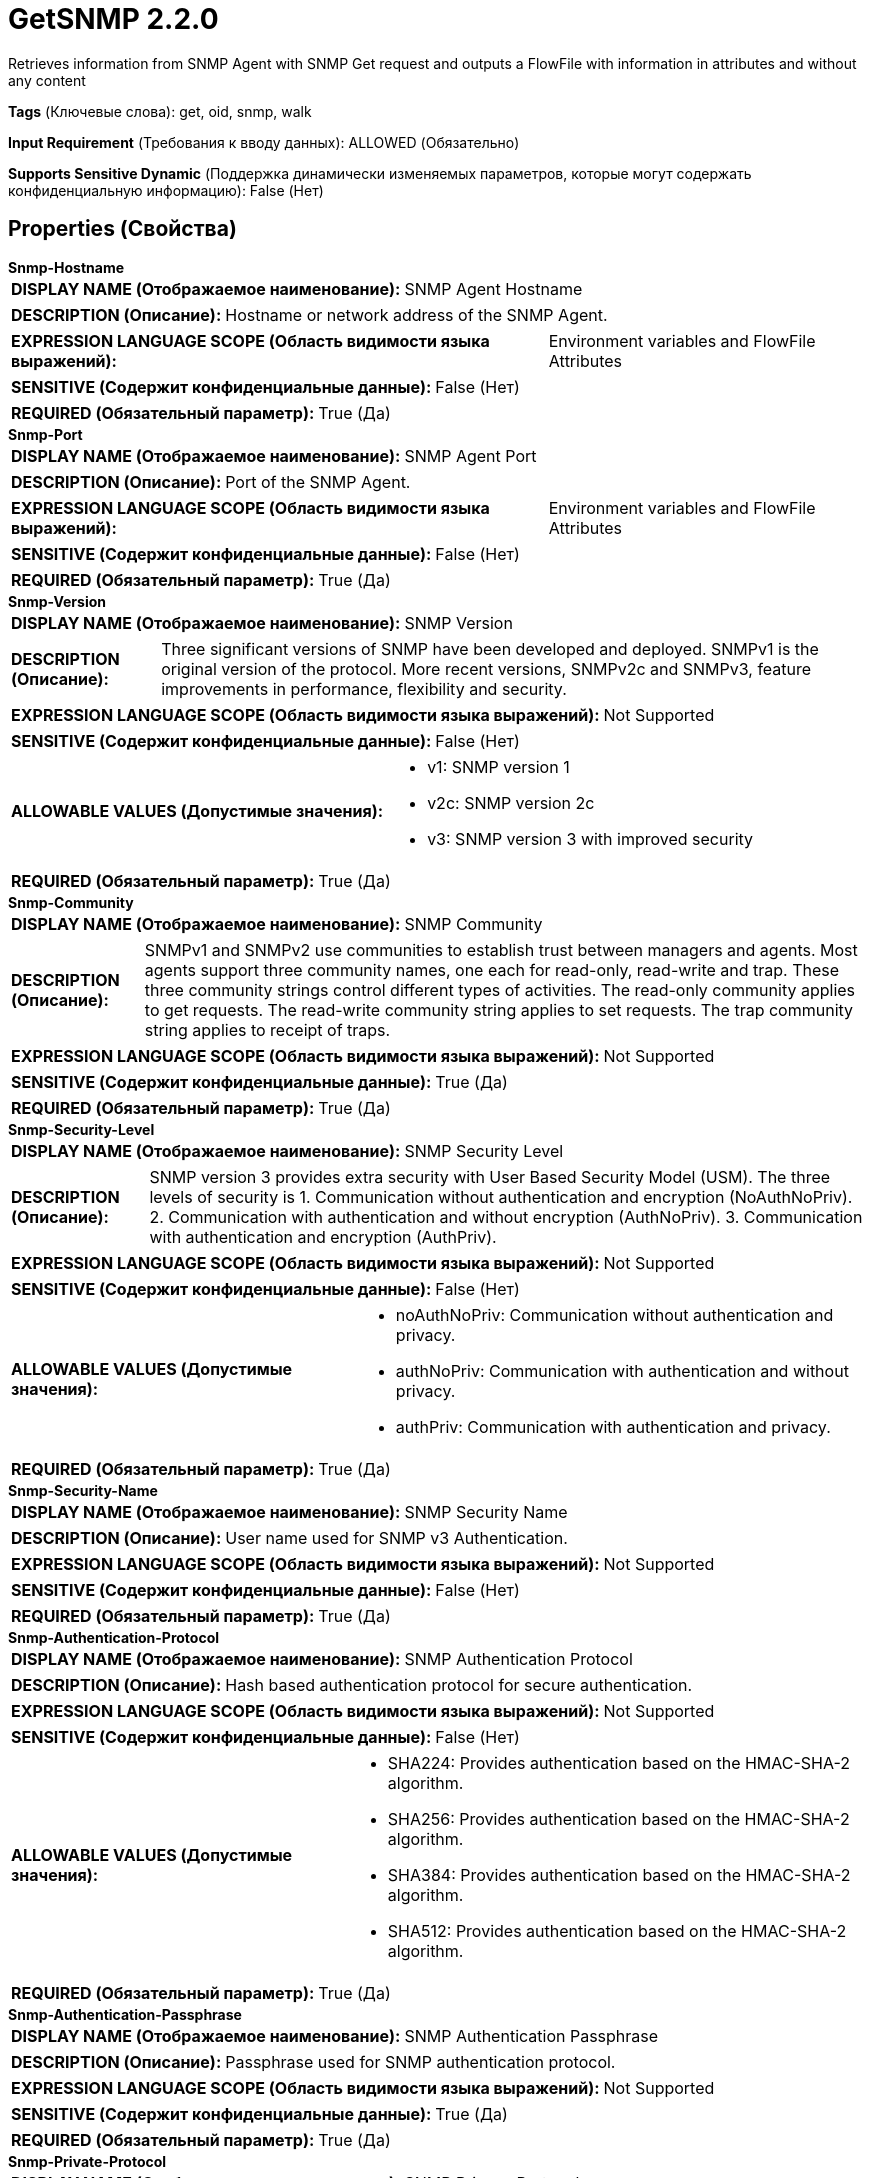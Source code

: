 = GetSNMP 2.2.0

Retrieves information from SNMP Agent with SNMP Get request and outputs a FlowFile with information in attributes and without any content

[horizontal]
*Tags* (Ключевые слова):
get, oid, snmp, walk
[horizontal]
*Input Requirement* (Требования к вводу данных):
ALLOWED (Обязательно)
[horizontal]
*Supports Sensitive Dynamic* (Поддержка динамически изменяемых параметров, которые могут содержать конфиденциальную информацию):
 False (Нет) 



== Properties (Свойства)


.*Snmp-Hostname*
************************************************
[horizontal]
*DISPLAY NAME (Отображаемое наименование):*:: SNMP Agent Hostname

[horizontal]
*DESCRIPTION (Описание):*:: Hostname or network address of the SNMP Agent.


[horizontal]
*EXPRESSION LANGUAGE SCOPE (Область видимости языка выражений):*:: Environment variables and FlowFile Attributes
[horizontal]
*SENSITIVE (Содержит конфиденциальные данные):*::  False (Нет) 

[horizontal]
*REQUIRED (Обязательный параметр):*::  True (Да) 
************************************************
.*Snmp-Port*
************************************************
[horizontal]
*DISPLAY NAME (Отображаемое наименование):*:: SNMP Agent Port

[horizontal]
*DESCRIPTION (Описание):*:: Port of the SNMP Agent.


[horizontal]
*EXPRESSION LANGUAGE SCOPE (Область видимости языка выражений):*:: Environment variables and FlowFile Attributes
[horizontal]
*SENSITIVE (Содержит конфиденциальные данные):*::  False (Нет) 

[horizontal]
*REQUIRED (Обязательный параметр):*::  True (Да) 
************************************************
.*Snmp-Version*
************************************************
[horizontal]
*DISPLAY NAME (Отображаемое наименование):*:: SNMP Version

[horizontal]
*DESCRIPTION (Описание):*:: Three significant versions of SNMP have been developed and deployed. SNMPv1 is the original version of the protocol. More recent versions, SNMPv2c and SNMPv3, feature improvements in performance, flexibility and security.


[horizontal]
*EXPRESSION LANGUAGE SCOPE (Область видимости языка выражений):*:: Not Supported
[horizontal]
*SENSITIVE (Содержит конфиденциальные данные):*::  False (Нет) 

[horizontal]
*ALLOWABLE VALUES (Допустимые значения):*::

* v1: SNMP version 1 

* v2c: SNMP version 2c 

* v3: SNMP version 3 with improved security 


[horizontal]
*REQUIRED (Обязательный параметр):*::  True (Да) 
************************************************
.*Snmp-Community*
************************************************
[horizontal]
*DISPLAY NAME (Отображаемое наименование):*:: SNMP Community

[horizontal]
*DESCRIPTION (Описание):*:: SNMPv1 and SNMPv2 use communities to establish trust between managers and agents. Most agents support three community names, one each for read-only, read-write and trap. These three community strings control different types of activities. The read-only community applies to get requests. The read-write community string applies to set requests. The trap community string applies to receipt of traps.


[horizontal]
*EXPRESSION LANGUAGE SCOPE (Область видимости языка выражений):*:: Not Supported
[horizontal]
*SENSITIVE (Содержит конфиденциальные данные):*::  True (Да) 

[horizontal]
*REQUIRED (Обязательный параметр):*::  True (Да) 
************************************************
.*Snmp-Security-Level*
************************************************
[horizontal]
*DISPLAY NAME (Отображаемое наименование):*:: SNMP Security Level

[horizontal]
*DESCRIPTION (Описание):*:: SNMP version 3 provides extra security with User Based Security Model (USM). The three levels of security is 1. Communication without authentication and encryption (NoAuthNoPriv). 2. Communication with authentication and without encryption (AuthNoPriv). 3. Communication with authentication and encryption (AuthPriv).


[horizontal]
*EXPRESSION LANGUAGE SCOPE (Область видимости языка выражений):*:: Not Supported
[horizontal]
*SENSITIVE (Содержит конфиденциальные данные):*::  False (Нет) 

[horizontal]
*ALLOWABLE VALUES (Допустимые значения):*::

* noAuthNoPriv: Communication without authentication and privacy. 

* authNoPriv: Communication with authentication and without privacy. 

* authPriv: Communication with authentication and privacy. 


[horizontal]
*REQUIRED (Обязательный параметр):*::  True (Да) 
************************************************
.*Snmp-Security-Name*
************************************************
[horizontal]
*DISPLAY NAME (Отображаемое наименование):*:: SNMP Security Name

[horizontal]
*DESCRIPTION (Описание):*:: User name used for SNMP v3 Authentication.


[horizontal]
*EXPRESSION LANGUAGE SCOPE (Область видимости языка выражений):*:: Not Supported
[horizontal]
*SENSITIVE (Содержит конфиденциальные данные):*::  False (Нет) 

[horizontal]
*REQUIRED (Обязательный параметр):*::  True (Да) 
************************************************
.*Snmp-Authentication-Protocol*
************************************************
[horizontal]
*DISPLAY NAME (Отображаемое наименование):*:: SNMP Authentication Protocol

[horizontal]
*DESCRIPTION (Описание):*:: Hash based authentication protocol for secure authentication.


[horizontal]
*EXPRESSION LANGUAGE SCOPE (Область видимости языка выражений):*:: Not Supported
[horizontal]
*SENSITIVE (Содержит конфиденциальные данные):*::  False (Нет) 

[horizontal]
*ALLOWABLE VALUES (Допустимые значения):*::

* SHA224: Provides authentication based on the HMAC-SHA-2 algorithm. 

* SHA256: Provides authentication based on the HMAC-SHA-2 algorithm. 

* SHA384: Provides authentication based on the HMAC-SHA-2 algorithm. 

* SHA512: Provides authentication based on the HMAC-SHA-2 algorithm. 


[horizontal]
*REQUIRED (Обязательный параметр):*::  True (Да) 
************************************************
.*Snmp-Authentication-Passphrase*
************************************************
[horizontal]
*DISPLAY NAME (Отображаемое наименование):*:: SNMP Authentication Passphrase

[horizontal]
*DESCRIPTION (Описание):*:: Passphrase used for SNMP authentication protocol.


[horizontal]
*EXPRESSION LANGUAGE SCOPE (Область видимости языка выражений):*:: Not Supported
[horizontal]
*SENSITIVE (Содержит конфиденциальные данные):*::  True (Да) 

[horizontal]
*REQUIRED (Обязательный параметр):*::  True (Да) 
************************************************
.*Snmp-Private-Protocol*
************************************************
[horizontal]
*DISPLAY NAME (Отображаемое наименование):*:: SNMP Privacy Protocol

[horizontal]
*DESCRIPTION (Описание):*:: Privacy allows for encryption of SNMP v3 messages to ensure confidentiality of data.


[horizontal]
*EXPRESSION LANGUAGE SCOPE (Область видимости языка выражений):*:: Not Supported
[horizontal]
*SENSITIVE (Содержит конфиденциальные данные):*::  False (Нет) 

[horizontal]
*ALLOWABLE VALUES (Допустимые значения):*::

* DES: Symmetric-key algorithm for the encryption of digital data. DES has been considered insecure because of the feasibility of brute-force attacks. We recommend using the AES encryption protocol. 

* AES128: AES is a symmetric algorithm which uses the same 128, 192, or 256 bit key for both encryption and decryption (the security of an AES system increases exponentially with key length). 

* AES192: AES is a symmetric algorithm which uses the same 128, 192, or 256 bit key for both encryption and decryption (the security of an AES system increases exponentially with key length). 

* AES256: AES is a symmetric algorithm which uses the same 128, 192, or 256 bit key for both encryption and decryption (the security of an AES system increases exponentially with key length). 


[horizontal]
*REQUIRED (Обязательный параметр):*::  True (Да) 
************************************************
.*Snmp-Private-Protocol-Passphrase*
************************************************
[horizontal]
*DISPLAY NAME (Отображаемое наименование):*:: SNMP Privacy Passphrase

[horizontal]
*DESCRIPTION (Описание):*:: Passphrase used for SNMP privacy protocol.


[horizontal]
*EXPRESSION LANGUAGE SCOPE (Область видимости языка выражений):*:: Not Supported
[horizontal]
*SENSITIVE (Содержит конфиденциальные данные):*::  True (Да) 

[horizontal]
*REQUIRED (Обязательный параметр):*::  True (Да) 
************************************************
.Snmp-Retries
************************************************
[horizontal]
*DISPLAY NAME (Отображаемое наименование):*:: Number of Retries

[horizontal]
*DESCRIPTION (Описание):*:: Set the number of retries when requesting the SNMP Agent.


[horizontal]
*EXPRESSION LANGUAGE SCOPE (Область видимости языка выражений):*:: Not Supported
[horizontal]
*SENSITIVE (Содержит конфиденциальные данные):*::  False (Нет) 

[horizontal]
*REQUIRED (Обязательный параметр):*::  False (Нет) 
************************************************
.Snmp-Timeout
************************************************
[horizontal]
*DISPLAY NAME (Отображаемое наименование):*:: Timeout (ms)

[horizontal]
*DESCRIPTION (Описание):*:: Set the timeout in ms when requesting the SNMP Agent.


[horizontal]
*EXPRESSION LANGUAGE SCOPE (Область видимости языка выражений):*:: Not Supported
[horizontal]
*SENSITIVE (Содержит конфиденциальные данные):*::  False (Нет) 

[horizontal]
*REQUIRED (Обязательный параметр):*::  False (Нет) 
************************************************
.Snmp-Oid
************************************************
[horizontal]
*DISPLAY NAME (Отображаемое наименование):*:: OID

[horizontal]
*DESCRIPTION (Описание):*:: Each OID (object identifier) identifies a variable that can be read or set via SNMP. This value is not taken into account for an input flowfile and will be omitted. Can be set to emptystring when the OIDs are provided through flowfile.


[horizontal]
*EXPRESSION LANGUAGE SCOPE (Область видимости языка выражений):*:: Not Supported
[horizontal]
*SENSITIVE (Содержит конфиденциальные данные):*::  False (Нет) 

[horizontal]
*REQUIRED (Обязательный параметр):*::  False (Нет) 
************************************************
.Snmp-Textual-Oid
************************************************
[horizontal]
*DISPLAY NAME (Отображаемое наименование):*:: Textual OID

[horizontal]
*DESCRIPTION (Описание):*:: The textual form of the numeric OID to request. This property is user defined, not processed and appended to the outgoing flowfile.


[horizontal]
*EXPRESSION LANGUAGE SCOPE (Область видимости языка выражений):*:: Not Supported
[horizontal]
*SENSITIVE (Содержит конфиденциальные данные):*::  False (Нет) 

[horizontal]
*REQUIRED (Обязательный параметр):*::  False (Нет) 
************************************************
.*Snmp-Strategy*
************************************************
[horizontal]
*DISPLAY NAME (Отображаемое наименование):*:: SNMP Strategy

[horizontal]
*DESCRIPTION (Описание):*:: SNMP strategy to use (SNMP Get or SNMP Walk)


[horizontal]
*EXPRESSION LANGUAGE SCOPE (Область видимости языка выражений):*:: Not Supported
[horizontal]
*SENSITIVE (Содержит конфиденциальные данные):*::  False (Нет) 

[horizontal]
*ALLOWABLE VALUES (Допустимые значения):*::

* GET: A manager-to-agent request to retrieve the value of a variable. A response with the current value returned. 

* WALK: A manager-to-agent request to retrieve the value of multiple variables. Snmp WALK also traverses all subnodes under the specified OID. 


[horizontal]
*REQUIRED (Обязательный параметр):*::  True (Да) 
************************************************










=== Relationships (Связи)

[cols="1a,2a",options="header",]
|===
|Наименование |Описание

|`success`
|All FlowFiles that are received from the SNMP agent are routed to this relationship.

|`failure`
|All FlowFiles that cannot received from the SNMP agent are routed to this relationship.

|===





=== Writes Attributes (Записываемые атрибуты)

[cols="1a,2a",options="header",]
|===
|Наименование |Описание

|`snmp$<OID>`
|Response variable binding: OID (e.g. 1.3.6.1.4.1.343) and its value.

|`snmp$errorIndex`
|Denotes the variable binding in which the error occured.

|`snmp$errorStatus`
|The snmp4j error status of the PDU.

|`snmp$errorStatusText`
|The description of error status.

|`snmp$nonRepeaters`
|The number of non repeater variable bindings in a GETBULK PDU (currently not supported).

|`snmp$requestID`
|The request ID associated with the PDU.

|`snmp$type`
|The snmp4j numeric representation of the type of the PDU.

|`snmp$typeString`
|The name of the PDU type.

|`snmp$textualOid`
|This attribute will exist if and only if the strategy is GET and will be equal to the value given in Textual Oid property.

|===







